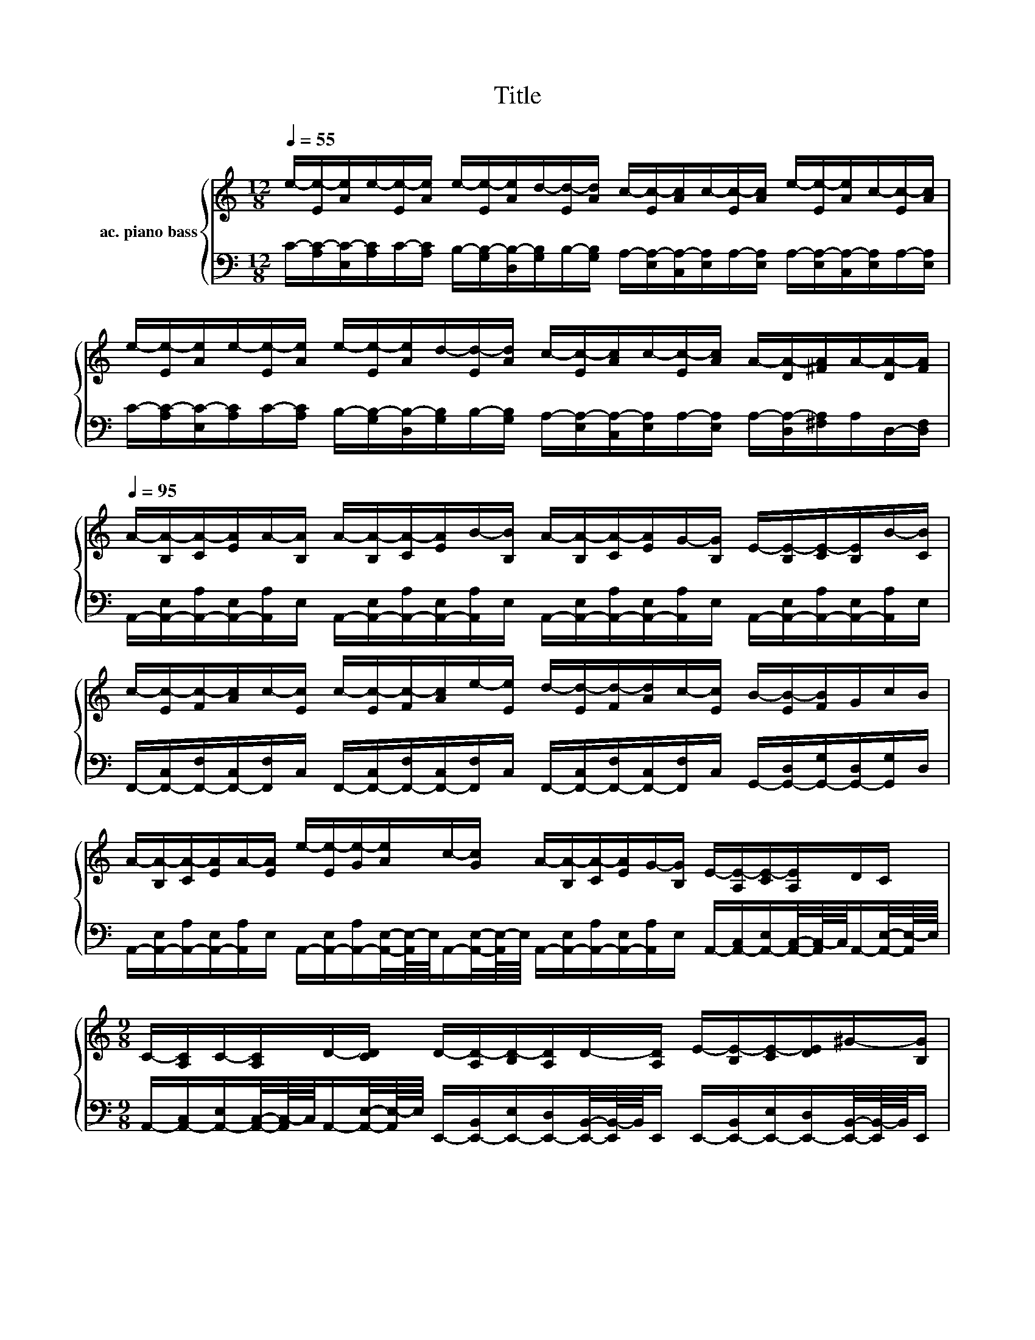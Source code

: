 X:1
T:Title
%%score { 1 | 2 }
L:1/8
Q:1/4=55
M:12/8
K:C
V:1 treble nm="ac. piano bass"
V:2 bass 
V:1
 e/-[Ee-]/[Ae]/e/-[Ee-]/[Ae]/ e/-[Ee-]/[Ae]/d/-[Ed-]/[Ad]/ c/-[Ec-]/[Ac]/c/-[Ec-]/[Ac]/ e/-[Ee-]/[Ae]/c/-[Ec-]/[Ac]/ | %1
 e/-[Ee-]/[Ae]/e/-[Ee-]/[Ae]/ e/-[Ee-]/[Ae]/d/-[Ed-]/[Ad]/ c/-[Ec-]/[Ac]/c/-[Ec-]/[Ac]/ A/-[DA-]/[^FA]/A/-[DA-]/[FA]/[Q:1/4=95] | %2
 A/-[B,A-]/[CA-]/[EA]/A/-[B,A]/ A/-[B,A-]/[CA-]/[EA]/B/-[B,B]/ A/-[B,A-]/[CA-]/[EA]/G/-[B,G]/ E/-[B,E-]/[CE-]/[B,E]/B/-[CB]/ | %3
 c/-[Ec-]/[Fc-]/[Ac]/c/-[Ec]/ c/-[Ec-]/[Fc-]/[Ac]/e/-[Ee]/ d/-[Ed-]/[Fd-]/[Ad]/c/-[Ec]/ B/-[EB-]/[FB]/G/c/B/ | %4
 A/-[B,A-]/[CA-]/[EA]/A/-[EA]/ e/-[Ee-]/[Ge-]/[Ae]/c/-[Gc]/ A/-[B,A-]/[CA-]/[EA]/G/-[B,G]/ E/-[A,E-]/[CE-]/[A,E]/D/C/ | %5
[M:9/8] C/-[A,C]/C/-[A,C]/D/-[CD]/ D/-[A,D-]/[B,D-]/[A,D]/D/-[A,D]/ E/-[B,E-]/[CE-]/[DE]/^G/-[B,G]/ | %6
[M:6/8] A/-[B,A-]/[CA-]/[EA]/E e/-[Ee-]/[Ae]/e/-[Ee-]/[Ae]/[Q:1/4=75] | %7
[M:9/8] e/-[Ee-]/[Ae]/d/-[Ed-]/[Ad]/ c/-[Ec-]/[Ac]/c/-[Ec-]/[Ac]/ e/-[Ee-]/[Ae]/c/-[Ec-]/[Ac]/ | %8
[M:12/8] e/-[Ee-]/[Ae]/e/-[Ee-]/[Ae]/ e/-[Ee-]/[Ae]/d/-[Ed-]/[Ad]/ c/-[Ec-]/[Ac]/c/-[Ec-]/[Ac]/ A/-[DA-]/[^FA]/A/-[DA-]/[FA]/ | %9
 A/-[B,A-]/[CA-]/[EA]/A/-[B,A]/ A/-[B,A-]/[CA-]/[EA]/B/-[B,B]/ A/-[B,A-]/[CA-]/[EA]/G/-[B,G]/ E/-[B,E-]/[CE-]/[B,E]/B/-[CB]/[Q:1/4=67][Q:1/4=77][Q:1/4=87][Q:1/4=97][Q:1/4=107] | %10
[M:9/8] c/-[Ec-]/[Fc-]/[Ac]/c/-[Ec]/ c/-[Ec-]/[Fc-]/[Ac]/e/-[Ee]/ d/-[Ed-]/[Fd-]/[Ad]/c/-[Ec]/ | %11
[M:6/8] B/-[EB-]/[FB]/G/c/B/ A/-[B,A-]/[CA-]/[EA]/A/-[EA]/ | %12
[M:12/8] e/-[Ee-]/[Ge-]/[Ae]/c/-[Gc]/ A/-[B,A-]/[CA-]/[EA]/G/-[B,G]/ E/-[A,E-]/[CE-]/[A,E]/D/C/ C/-[A,C]/C/-[A,C]/D/-[CD]/ | %13
 D/-[A,D-]/[B,D-]/[A,D]/D/-[A,D]/ E/-[B,E-]/[CE-]/[DE]/^G/-[B,G]/ A/-[B,A-]/[CA-]/[EA-]/[DA-]/[CA-]/ [B,A-]/[B,A-]/[CA-]/[D-A]/4D/4A/c/[Q:1/4=104][Q:1/4=100][Q:1/4=96][Q:1/4=93][Q:1/4=89] | %14
[Q:1/4=85] e/-[Ee]/A/e/-[Ee]/A/ e/-[Ee]/A/d/-[Ed]/A/ c/-[Ec]/A/c/-[Ec]/A/ e/-[Ee]/A/d/-[Ed]/A/[Q:1/4=81] | %15
 e/-[Ee]/A/e/-[Ee]/A/ e/-[Ee]/A/d/-[Ed]/A/ c/-[Ec]/A/c/-[Ec]/A/ A/-[DA]/^F/A/-[DA-]/[FA]/ | %16
 C/-[E,C]/G,/E,/B,/C/ C/-[E,C-]/[G,C]/C/E/D/ D/-[D,D-]/[G,D]/C/-[D,C-]/[G,C]/ B,/-[D,B,-]/[G,B,]/D,/G,/B,/ | %17
 C/-[E,C-]/[A,C]/B,/-[E,B,]/E/- [A,-E]/[A,-C]/[E,A,]/A,/C/E/- [B,E-]/[E,E]/B,/E/-[E,E-]/[B,E]/ E/-[E,E-]/[B,E]/E/A/B/ | %18
 c/-[Ec-]/[Fc]/A/c/-[Ec]/ c/-[Ec-]/[Fc]/A/e/-[Be]/ d/-[Ed-]/[Fd]/c/-[Ec-]/[Fc]/ B/-[EB-]/[FB]/d/-[Ed-]/[Fd]/ | %19
 c/-[Dc-]/[Ec]/c/-[Dc-]/[Ec]/ c/-[Dc-]/[Ec]/B/A/G/ E/-[A,E-]/[CE-]/[DE]/A/-[DA]/ A/-[CA-]/[DA-]/[EA]/A/c/ | %20
 c/-[Dc-]/[Ec]/G/c/-[Gc]/ g/e/c/G/d/c/ B/-[DB]/G/-[DG]/G/c/ d/-[Dd-]/[Gd]/c/B/A/ | %21
 B/-[CB-]/[EB]/A/c/B/ A/c/-[Cc-]/[Ec]/A/c/ B/-[EB-]/[^GB]/e/-[Ge-]/[Be]/4-[B-e]/8B/8 e/-[Be-]/[Ae]/G/B/E/ | %22
 E/-[A,E-]/[CE-]/[DE]/4-[D-E]/8D/8G/-[EG]/4-[E-G]/8E/8 G/-[A,G]/D/F/E/D/ E/-[A,E-]/[DE]/A/-[DA-]/[EA]/ B/-[EB-]/[AB]/B/e/-[^Ge]/ | %23
 c/-[Dc-]/[Ec-]/[Dc]/A/-[EA]/ c/-[Dc-]/[Ec]/B/A/G/ A/-[B,A-]/[C-A]/4C/4A/-[B,A-]/[C-A]/4C/4 A/-[A,A-]/[CA-]/[D-A]/4D/4A/c/ | %24
[Q:1/4=80] e/-[Ee-]/[Ae]/e/-[Ee-]/[Ae]/ e/-[Ee-]/[Ae]/d/-[Ed-]/[Ad]/ c/-[Ec-]/[Ac]/c/-[Ec-]/[Ac]/ e/-[Ee-]/[Ae]/c/-[Ec-]/[Ac]/ | %25
 e/-[Ee-]/[Ae]/e/-[Ee-]/[Ae]/ e/-[Ee-]/[Ae]/d/-[Ed-]/[Ad]/ c/-[Ec-]/[Ac]/c/-[Ec-]/[Ac]/ A/-[DA-]/[^FA]/A/-[DA-]/[FA]/[Q:1/4=82][Q:1/4=109] | %26
 A/-[B,A-]/[CA-]/[EA]/A/-[B,A]/ A/-[B,A-]/[CA-]/[EA]/B/-[B,B]/ A/-[B,A-]/[CA-]/[EA]/G/-[B,G]/ E/-[B,E-]/[CE-]/[DE]/[B,B-]/[CB]/ | %27
 c/-[Ec-]/[Fc-]/[Ac]/c/-[Ec]/ c/-[Ec-]/[Fc-]/[Ac]/e/-[Ee]/ d/-[Ed-]/[Fd-]/[Ad]/c/-[Ec]/ B/-[EB-]/[FB]/G/c/B/ | %28
 A/-[B,A-]/[CA-]/[EA]/A/-[EA]/ e/-[Ee-]/[Ge-]/[Ae]/c/-[Gc]/ A/-[B,A-]/[CA-]/[EA]/G/-[B,G]/ E/-[A,E-]/[CE-]/[A,E]/D/C/ | %29
 C/-[A,C]/C/-[A,C]/D/-[CD]/ D/-[A,D-]/[B,D-]/[A,D]/D/-[A,D]/ E/-[B,E-]/[CE-]/[DE]/^G/-[B,G]/ A/-[B,A-]/[CA-]/[EA]/=G/-[EG]/ | %30
 A/-[B,A-]/[CA-]/[EA]/A/-[B,A]/ A/-[B,A-]/[CA-]/[EA]/B/-[B,B]/ A/-[B,A-]/[CA-]/[EA]/G/-[B,G]/ E/-[B,E-]/[CE-]/[DE]/[B,B-]/[CB]/ | %31
 c/-[Ec-]/[Fc-]/[Ac]/c/-[Ec]/ c/-[Ec-]/[Fc-]/[Ac]/e/-[Ee]/ d/-[Ed-]/[Fd-]/[Ad]/c/-[Ec]/ B/-[EB-]/[FB]/G/c/B/ | %32
 A/-[B,A-]/[CA-]/[EA]/A/-[EA]/ e/-[Ee-]/[Ge-]/[Ae]/c/-[Gc]/ A/-[B,A-]/[CA-]/[EA]/G/-[B,G]/ E/-[A,E-]/[CE-]/[A,E]/D/C/ | %33
 C/-[A,C]/C/-[A,C]/D/-[CD]/ D/-[A,D-]/[B,D-]/[A,D]/D/-[A,D]/ E/-[B,E-]/[CE-]/[DE]/^G/-[B,G]/ A/-[B,A-]/[CA-]/[EA-]/[DA-]/[CA-]/ | %34
[M:9/8] [B,A-]/[B,A-]/[CA-]/[D-A]/4D/4A/c/ e/-[Ee]/A/e/-[Ee]/A/ e/-[Ee]/A/d/-[Dd]/A/[Q:1/4=95] | %35
[M:6/8] c/-[Ec]/A/c/-[Ec]/A/ e/-[Ee]/A/c/-[Ec]/A/ | %36
[M:12/8] e/-[Ee]/A/e/-[Ee]/A/ e/-[Ee]/A/d/-[Ed]/A/ c/-[Cc]/E/c/-[Cc-]/[Ec]/ d/-[Dd-]/[^Fd]/c/-[Cc-]/[Fc]/ | %37
[Q:1/4=95] e/-[Ee]/-[EA-e-]/8[Ae]/4-[A-e]/8[Ae-]/8e/4-e/8-[Ee]/-[EA-e-]/8[Ae]/4-[A-e]/8[Ae-]/8e/4-e/8-[Ee]/-[EA-e-]/8[Ae]/4-[A-e]/8[Ad-]/8d/4-d/8-[A-d]/[Ac-]/8c/4-c/8- [E-c]/[EA-]/8A/4-A/8-[Ac-]/8c/4-c/8-[E-c]/[Ee-]/8e/4-e/8-[E-e]/[EA-]/8A/d/-[E-d]/8E/4-E/8-[Ee-]/8e/4-e/8-[E-e]/8E/A/4- | %38
 A/4-[Ae-]/8e/4-e/8-[E-e]/8E/4-E/8-[Ee-]/8e/E/-[EA-]/8A/4-A/8-[Ad-]/8 d/4-d/8-[A-d]/8A/c/-[E-c]/8E/4-E/8-[EA-]/8A/4-A/8-[Ac-]/8c/E/-[EA-]/8A/4-A/8-[D-A]/8D/4-D/8-[D^F-]/8F/A/-[F-A]/8F/4-F/8-[FA-]/8A/4-A/8-[D-A]/8D/F/-[FA-]/8A/D/- | %39
 [C-D]/8C/4-C/8-[E,C]/G,/E,/B,/C/ C/-[E,C-]/[G,C]/C/E/D/ D/-[D,D-]/[G,D]/C/-[D,C-]/[G,C]/ B,/-[D,B,-]/[G,B,]/D,/G,/B,/ | %40
 C/-[E,C-]/[A,C]/B,/-[E,B,]/E/ A,/-[A,C]/-[E,A,C-]/[A,C]/C/E/- [B,E-]/[E,E]/B,/E/-[E,E-]/[B,E]/ E/-[E,E-]/[B,E]/E/A/B/ | %41
 c/-[Ec-]/[Fc]/A/c/-[Ec]/ c/-[Ec-]/[Fc]/A/e/-[Ae]/ d/-[Ed-]/[Fd]/c/-[Ec-]/[Fc]/ B/-[EB-]/[FB]/d/-[Ed-]/[Fd]/ | %42
 c/-[Dc-]/[Ec]/c/-[Dc-]/[Ec]/ c/-[Dc-]/[Ec]/B/A/G/ E/-[A,E-]/[CE-]/[DE]/A/-[DA]/ A/-[CA-]/[DA-]/[EA]/A/c/ | %43
 c/-[Dc-]/[Ec]/G/c/-[Gc]/ g/e/c/G/d/c/ B/-[DB]/G/-[DG]/G/c/ d/-[Dd-]/[Gd]/c/B/A/ | %44
 B/-[CB-]/[EB]/A/c/B/ A/c/-[Cc-]/[Ec]/A/c/ B/-[EB-]/[^GB]/e/-[Ge-]/[Be]/ e/-[Be-]/[Ae-]/[Ge]/[Q:1/4=92]B/E/[Q:1/4=92][Q:1/4=91][Q:1/4=90] | %45
 E/-[A,E-]/[CE-]/[DE]/G/-[Q:1/4=87][EG]/ G/-[A,G-]/[Q:1/4=85][DG]/F/E/D/ E/-[A,E-]/[DE]/[Q:1/4=81]A/-[DA-]/[EA]/[Q:1/4=78] B/-[EB-]/[AB]/4-[A-B]/8A/8B/e/-[^Ge]/[Q:1/4=90][Q:1/4=90][Q:1/4=89][Q:1/4=89][Q:1/4=88][Q:1/4=87][Q:1/4=87][Q:1/4=86][Q:1/4=86][Q:1/4=84][Q:1/4=84][Q:1/4=84][Q:1/4=83][Q:1/4=83][Q:1/4=82][Q:1/4=81][Q:1/4=81][Q:1/4=80][Q:1/4=80][Q:1/4=79][Q:1/4=78][Q:1/4=78][Q:1/4=77][Q:1/4=77][Q:1/4=76][Q:1/4=75][Q:1/4=75] | %46
 c/-[Dc-]/[Ec-]/[Dc]/A/E/ c/-[Dc-]/[Ec]/B/A/G/ A/-[B,A-]/[CA]/4-[C-A]/8C/8A/-[B,A-]/[CA]/4-[C-A]/8C/8 [A,EA]2- [A,EA]-[Q:1/4=75] | %47
 [A,EA]2 z2 z8 |] %48
V:2
 C/-[A,C-]/[E,C-]/[A,C]/C/-[A,C]/ B,/-[G,B,-]/[D,B,-]/[G,B,]/B,/-[G,B,]/ A,/-[E,A,-]/[C,A,-]/[E,A,]/A,/-[E,A,]/ A,/-[E,A,-]/[C,A,-]/[E,A,]/A,/-[E,A,]/ | %1
 C/-[A,C-]/[E,C-]/[A,C]/C/-[A,C]/ B,/-[G,B,-]/[D,B,-]/[G,B,]/B,/-[G,B,]/ A,/-[E,A,-]/[C,A,-]/[E,A,]/A,/-[E,A,]/ A,/-[D,A,-]/[^F,A,]/A,/D,/-[D,F,]/ | %2
 A,,/-[A,,-E,]/[A,,-A,]/[A,,-E,]/[A,,A,]/E,/ A,,/-[A,,-E,]/[A,,-A,]/[A,,-E,]/[A,,A,]/E,/ A,,/-[A,,-E,]/[A,,-A,]/[A,,-E,]/[A,,A,]/E,/ A,,/-[A,,-E,]/[A,,-A,]/[A,,-E,]/[A,,A,]/E,/ | %3
 F,,/-[F,,-C,]/[F,,-F,]/[F,,-C,]/[F,,F,]/C,/ F,,/-[F,,-C,]/[F,,-F,]/[F,,-C,]/[F,,F,]/C,/ F,,/-[F,,-C,]/[F,,-F,]/[F,,-C,]/[F,,F,]/C,/ G,,/-[G,,-D,]/[G,,-G,]/[G,,-D,]/[G,,G,]/D,/ | %4
 A,,/-[A,,-E,]/[A,,-A,]/[A,,-E,]/[A,,A,]/E,/ A,,/-[A,,-E,]/[A,,-A,]/[A,,E,]/4-[A,,E,-]/8E,/8A,,/-[A,,E,]/4-[A,,E,-]/8E,/8 A,,/-[A,,-E,]/[A,,-A,]/[A,,-E,]/[A,,A,]/E,/ A,,/-[A,,-C,]/[A,,-E,]/[A,,C,]/4-[A,,C,-]/8C,/8A,,/-[A,,E,]/4-[A,,E,-]/8E,/8 | %5
[M:9/8] A,,/-[A,,-C,]/[A,,-E,]/[A,,C,]/4-[A,,C,-]/8C,/8A,,/-[A,,E,]/4-[A,,E,-]/8E,/8 E,,/-[E,,-B,,]/[E,,-E,]/[E,,-D,]/[E,,B,,]/4-[E,,B,,-]/8B,,/8E,,/ E,,/-[E,,-B,,]/[E,,-E,]/[E,,-D,]/[E,,B,,]/4-[E,,B,,-]/8B,,/8E,,/ | %6
[M:6/8] A,,/-[A,,-E,]/[A,,-A,]/[A,,-E,]/[A,,A,]/E,/ C/-[A,C-]/[E,C-]/[A,C]/C/-[A,C]/ | %7
[M:9/8] B,/-[G,B,-]/[D,B,-]/[G,B,]/B,/-[G,B,]/ A,/-[E,A,-]/[C,A,-]/[E,A,]/A,/-[E,A,]/ A,/-[E,A,-]/[C,A,-]/[E,A,]/A,/-[E,A,]/ | %8
[M:12/8] C/-[A,C-]/[E,C-]/[A,C]/C/-[A,C]/ B,/-[G,B,-]/[D,B,-]/[G,B,]/B,/-[G,B,]/ A,/-[E,A,-]/[C,A,-]/[E,A,]/A,/-[E,A,]/ A,/-[D,A,-]/[^F,A,]/A,/D,/-[D,F,]/ | %9
 A,,/-[A,,-E,]/[A,,-A,]/[A,,-E,]/[A,,A,]/E,/ A,,/-[A,,-E,]/[A,,-A,]/[A,,-E,]/[A,,A,]/E,/ A,,/-[A,,-E,]/[A,,-A,]/[A,,-E,]/[A,,A,]/E,/ A,,/-[A,,-E,]/[A,,-A,]/[A,,-E,]/[A,,A,]/E,/ | %10
[M:9/8] F,,/-[F,,-C,]/[F,,-F,]/[F,,-C,]/[F,,F,]/C,/ F,,/-[F,,-C,]/[F,,-F,]/[F,,-C,]/[F,,F,]/C,/ F,,/-[F,,-C,]/[F,,-F,]/[F,,-C,]/[F,,F,]/C,/ | %11
[M:6/8] G,,/-[G,,-D,]/[G,,-G,]/[G,,-D,]/[G,,G,]/D,/ A,,/-[A,,-E,]/[A,,-A,]/[A,,-E,]/[A,,A,]/E,/ | %12
[M:12/8] A,,/-[A,,-E,]/[A,,-A,]/[A,,E,]/4-[A,,E,-]/8E,/8A,,/-[A,,E,]/4-[A,,E,-]/8E,/8 A,,/-[A,,-E,]/[A,,-A,]/[A,,-E,]/[A,,A,]/E,/ A,,/-[A,,-C,]/[A,,-E,]/[A,,C,]/4-[A,,C,-]/8C,/8A,,/-[A,,E,]/4-[A,,E,-]/8E,/8 A,,/-[A,,-C,]/[A,,-E,]/[A,,C,]/4-[A,,C,-]/8C,/8A,,/-[A,,E,]/4-[A,,E,-]/8E,/8 | %13
 E,,/-[E,,-B,,]/[E,,-E,]/[E,,-D,]/[E,,B,,]/4-[E,,B,,-]/8B,,/8E,,/ E,,/-[E,,-B,,]/[E,,-E,]/[E,,-D,]/[E,,B,,]/4-[E,,B,,-]/8B,,/8E,,/ A,,/E,/A,/E,/A,/E,/ A,,/E,/A,/E,/A,/E,/ | %14
 C/A,/E,/C/A,/E,/ B,/G,/D,/B,/G,/D,/ A,/E,/C,/E,/A,/E,/ A,/E,/C,/E,/A,/E,/ | %15
 C/A,/E,/C/A,/E,/ B,/G,/D,/B,/G,/D,/ A,/E,/C,/E,/A,/E,/ A,/D,/^F,/A,/D,/F,/ | %16
 C,,/G,,/C,/G,,/C,,/G,,/ C,,/G,,/C,/G,,/C,,/G,,/ G,,,/D,,/G,,/D,,/G,,,/D,,/ G,,,/D,,/F,,/D,,/G,,,/D,,/ | %17
 A,,,/E,,/A,,/E,,/A,,,/E,,/ A,,,/E,,/A,,/A,,,/E,,/A,,/ E,,/B,,/E,/E,,/B,,/E,/ E,,/B,,/E,/E,,/B,,/E,/ | %18
 F,,/C,/F,/C,/F,,/C,/ F,,/C,/F,/F,,/C,/F,/ F,,/C,/F,/C,/F,,/C,/ G,,/D,/G,/G,,/D,/G,/ | %19
 A,,/E,/A,/E,/A,,/E,/ C,,/G,,/C,/C,,/G,,/C,/ D,,/A,,/D,/A,,/D,,/D,/ A,,,/E,,/A,,/E,,/A,,/E,/ | %20
 C,,/G,,/C,/D,/C,/G,,/ C,,/E,,/G,,/C,/C,,/E,,/ G,,/D,/G,/A,/G,/D,/ G,,/D,/G,/D,/G,,/D,/ | %21
 A,,/E,/A,/A,,/E,/A,/ A,,/C,/E,/A,/A,,/E,/ E,,/B,,/E,/B,,/E,,/B,,/ E,,/B,,/E,/E,,/B,,/E,/ | %22
 C,,/G,,/C,/C,,/G,,/C,/ G,,/D,/G,,/D,/G,/D,/ A,,/E,,/A,,,/E,,/A,,,/A,,/ E,,/B,,/E,/E,,/B,,/E,/ | %23
 A,,,/E,,/A,,/A,,,/E,,/A,,/ D,,/A,,/D,/A,,/D,,/D,/ A,,/E,/A,/A,,/E,/A,/ A,,/C,/E,/A,/A,,/E,/ | %24
 C/A,/E,/A,/C/A,/ B,/G,/D,/G,/B,/G,/ A,/E,/C,/E,/A,/E,/ A,/E,/C,/E,/A,/E,/ | %25
 C/A,/E,/A,/C/A,/ B,/G,/D,/G,/B,/G,/ A,/E,/C,/E,/A,/E,/ A,/D,/^F,/A,/D,/F,/ | %26
 A,,/-[A,,-E,]/[A,,-A,]/[A,,-E,]/[A,,A,]/E,/ A,,/-[A,,-E,]/[A,,-A,]/[A,,-E,]/[A,,A,]/E,/ A,,/-[A,,-E,]/[A,,-A,]/[A,,-E,]/[A,,A,]/E,/ A,,/-[A,,-E,]/[A,,-A,]/[A,,-E,]/[A,,A,]/E,/ | %27
 F,,/-[F,,-C,]/[F,,-F,]/[F,,-C,]/[F,,F,]/C,/ F,,/-[F,,-C,]/[F,,-F,]/[F,,-C,]/[F,,F,]/C,/ F,,/-[F,,-C,]/[F,,-F,]/[F,,-C,]/[F,,F,]/C,/ G,,/-[G,,-D,]/[G,,-G,]/[G,,-D,]/[G,,G,]/D,/ | %28
 A,,/-[A,,-E,]/[A,,-A,]/[A,,-E,]/[A,,A,]/E,/ A,,/-[A,,-E,]/[A,,-A,]/[A,,E,]/4-[A,,E,-]/8E,/8A,,/-[A,,E,]/4-[A,,E,-]/8E,/8 A,,/-[A,,-E,]/[A,,-A,]/[A,,-E,]/[A,,A,]/E,/ A,,/-[A,,-C,]/[A,,-E,]/[A,,C,]/4-[A,,C,-]/8C,/8A,,/-[A,,E,]/4-[A,,E,-]/8E,/8 | %29
 A,,/-[A,,-C,]/[A,,-E,]/[A,,C,]/4-[A,,C,-]/8C,/8A,,/-[A,,E,]/4-[A,,E,-]/8E,/8 E,,/-[E,,-B,,]/[E,,-E,]/[E,,-D,]/[E,,B,,]/4-[E,,B,,-]/8B,,/8E,,/ E,,/-[E,,-B,,]/[E,,-E,]/[E,,-D,]/[E,,B,,]/4-[E,,B,,-]/8B,,/8E,,/ A,,/-[A,,-E,]/[A,,-A,]/[A,,-E,]/[A,,A,]/E,/ | %30
 A,,/-[A,,-E,]/[A,,-A,]/[A,,-E,]/[A,,A,]/E,/ A,,/-[A,,-E,]/[A,,-A,]/[A,,-E,]/[A,,A,]/E,/ A,,/-[A,,-E,]/[A,,-A,]/[A,,-E,]/[A,,A,]/E,/ A,,/-[A,,-E,]/[A,,-A,]/[A,,-E,]/[A,,A,]/E,/ | %31
 F,,/-[F,,-C,]/[F,,-F,]/[F,,-C,]/[F,,F,]/C,/ F,,/-[F,,-C,]/[F,,-F,]/[F,,-C,]/[F,,F,]/C,/ F,,/-[F,,-C,]/[F,,-F,]/[F,,-C,]/[F,,F,]/C,/ G,,/-[G,,-D,]/[G,,-G,]/[G,,-D,]/[G,,G,]/D,/ | %32
 A,,/-[A,,-E,]/[A,,-A,]/[A,,-E,]/[A,,A,]/E,/ A,,/-[A,,-E,]/[A,,-A,]/[A,,E,]/4-[A,,E,-]/8E,/8A,,/-[A,,E,]/4-[A,,E,-]/8E,/8 A,,/-[A,,-E,]/[A,,-A,]/[A,,-E,]/[A,,A,]/E,/ A,,/-[A,,-C,]/[A,,-E,]/[A,,C,]/4-[A,,C,-]/8C,/8A,,/-[A,,E,]/4-[A,,E,-]/8E,/8 | %33
 A,,/-[A,,-C,]/[A,,-E,]/[A,,C,]/4-[A,,C,-]/8C,/8A,,/-[A,,E,]/4-[A,,E,-]/8E,/8 E,,/-[E,,-B,,]/[E,,-E,]/[E,,-D,]/[E,,B,,]/4-[E,,B,,-]/8B,,/8E,,/ E,,/-[E,,-B,,]/[E,,-E,]/[E,,-D,]/[E,,B,,]/4-[E,,B,,-]/8B,,/8E,,/ A,,/E,/A,/E,/A,/E,/ | %34
[M:9/8] A,,/E,/A,/E,/A,/E,/ C/A,/E,/C/A,/E,/ B,/G,/D,/B,/G,/D,/ | %35
[M:6/8] A,/E,/B,,/A,/E,/C,/ A,/E,/C,/E,/A,/E,/ | %36
[M:12/8] C/A,/E,/C/A,/E,/ B,/G,/D,/B,/G,/D,/ A,/E,/C,/A,/E,/C,/ D,/D,,/A,,/D,/D,,/A,,/ | %37
 C/-[A,-C]/8A,/4-A,/8-[E,-A,]/8E,/4-E,/8-[E,C-]/8C/4-C/8-[A,-C]/8A,/4-A,/8-[E,-A,]/8E,/4-E,/8-[E,B,-]/8B,/4-B,/8-[G,-B,]/8G,/4-G,/8-[D,-G,]/8D,/4-D,/8-[D,B,-]/8B,/4-B,/8-[G,-B,]/8G,/4-G,/8-[G,A,-]/8A,/4-A,/8-[E,-A,]/8E,/4-E,/8-[C,-E,]/8C,/4-C,/8-[C,A,-]/8A,/4-A,/8-[E,-A,]/8E,/4-E,/8-[E,C-]/8C/4-C/8-[A,-C]/8A,/4-A,/8-[E,-A,]/8E,/A,/-[E,-A,]/8E,/4-E,/8-[E,C-]/8C/4-C/8-[A,-C]/8A,/E,/4- | %38
 E,/4-[E,C-]/8C/4-C/8-[A,-C]/8A,/4-A,/8-[A,B,-]/8B,/G,/-[D,-G,]/8D,/4-D,/8-[D,B,-]/8 B,/4-B,/8-[G,-B,]/8G,/A,/-[E,-A,]/8E,/4-E,/8-[C,-E,]/8C,/4-C,/8-[C,A,-]/8A,/E,/-[D,-E,]/8D,/4-D,/8-[D,,-D,]/8D,,/4-D,,/8-[D,,A,,-]/8A,,/D,/-[A,,-D,]/8A,,/4-A,,/8-[D,,-A,,]/8D,,/4-D,,/8-[D,,A,,-]/8A,,/D,/-[A,,-D,]/8A,,/D,,/- | %39
 [C,,-D,,]/8C,,/4-C,,/8G,,/C,/G,,/C,,/G,,/ C,,/G,,/C,/G,,/C,,/G,,/ G,,,/D,,/G,,/D,,/G,,,/D,,/ G,,,/D,,/F,,/D,,/G,,,/D,,/ | %40
 A,,,/E,,/A,,/E,,/A,,,/E,,/ A,,,/E,,/A,,/A,,,/E,,/A,,/ E,,/B,,/E,/E,,/B,,/E,/ E,,/B,,/E,/E,,/B,,/E,/ | %41
 F,,/C,/F,/C,/F,,/C,/ F,,/C,/F,/F,,/C,/F,/ F,,/C,/F,/C,/F,,/C,/ G,,/D,/G,/G,,/D,/G,/ | %42
 A,,/E,/A,/E,/A,,/E,/ C,,/G,,/C,/C,,/G,,/C,/ D,,/A,,/D,/A,,/D,,/D,/ A,,,/E,,/A,,/E,,/A,,/E,/ | %43
 C,,/G,,/C,/D,/C,/G,,/ C,,/E,,/G,,/C,/C,,/E,,/ G,,/D,/G,/A,/G,/D,/ G,,/D,/G,/D,/G,,/D,/ | %44
 A,,/E,/A,/A,,/E,/A,/ A,,/C,/E,/A,/A,,/E,/ E,,/B,,/E,/B,,/E,,/B,,/ E,,/B,,/E,/E,,/B,,/E,/ | %45
 C,,/G,,/C,/C,,/G,,/C,/ G,,/D,/G,,/D,/G,/D,/ A,,/E,,/A,,,/E,,/A,,,/A,,/ E,,/B,,/E,/E,,/B,,/E,/ | %46
 A,,,/E,,/A,,/A,,,/E,,/A,,/ D,,/A,,/D,/A,,/D,,/D,/ A,,/E,/A,/A,,/E,/A,/ A,,/-[A,,C,]/-[A,,C,E,]/-[A,,C,E,A,]-[A,,C,E,A,]/ | %47
 x12 |] %48

